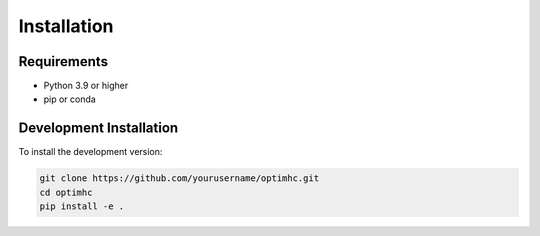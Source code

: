 Installation
============

Requirements
-----------

* Python 3.9 or higher
* pip or conda


Development Installation
----------------------

To install the development version:

.. code-block:: bash

    git clone https://github.com/yourusername/optimhc.git
    cd optimhc
    pip install -e . 
